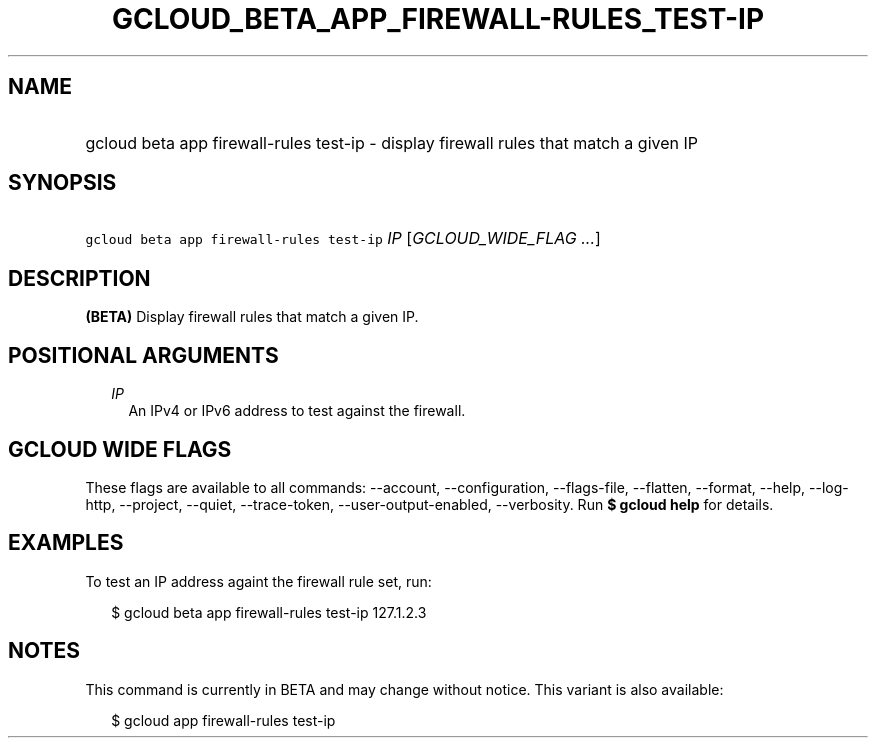 
.TH "GCLOUD_BETA_APP_FIREWALL\-RULES_TEST\-IP" 1



.SH "NAME"
.HP
gcloud beta app firewall\-rules test\-ip \- display firewall rules that match a given IP



.SH "SYNOPSIS"
.HP
\f5gcloud beta app firewall\-rules test\-ip\fR \fIIP\fR [\fIGCLOUD_WIDE_FLAG\ ...\fR]



.SH "DESCRIPTION"

\fB(BETA)\fR Display firewall rules that match a given IP.



.SH "POSITIONAL ARGUMENTS"

.RS 2m
.TP 2m
\fIIP\fR
An IPv4 or IPv6 address to test against the firewall.


.RE
.sp

.SH "GCLOUD WIDE FLAGS"

These flags are available to all commands: \-\-account, \-\-configuration,
\-\-flags\-file, \-\-flatten, \-\-format, \-\-help, \-\-log\-http, \-\-project,
\-\-quiet, \-\-trace\-token, \-\-user\-output\-enabled, \-\-verbosity. Run \fB$
gcloud help\fR for details.



.SH "EXAMPLES"

To test an IP address againt the firewall rule set, run:

.RS 2m
$ gcloud beta app firewall\-rules test\-ip 127.1.2.3
.RE



.SH "NOTES"

This command is currently in BETA and may change without notice. This variant is
also available:

.RS 2m
$ gcloud app firewall\-rules test\-ip
.RE

